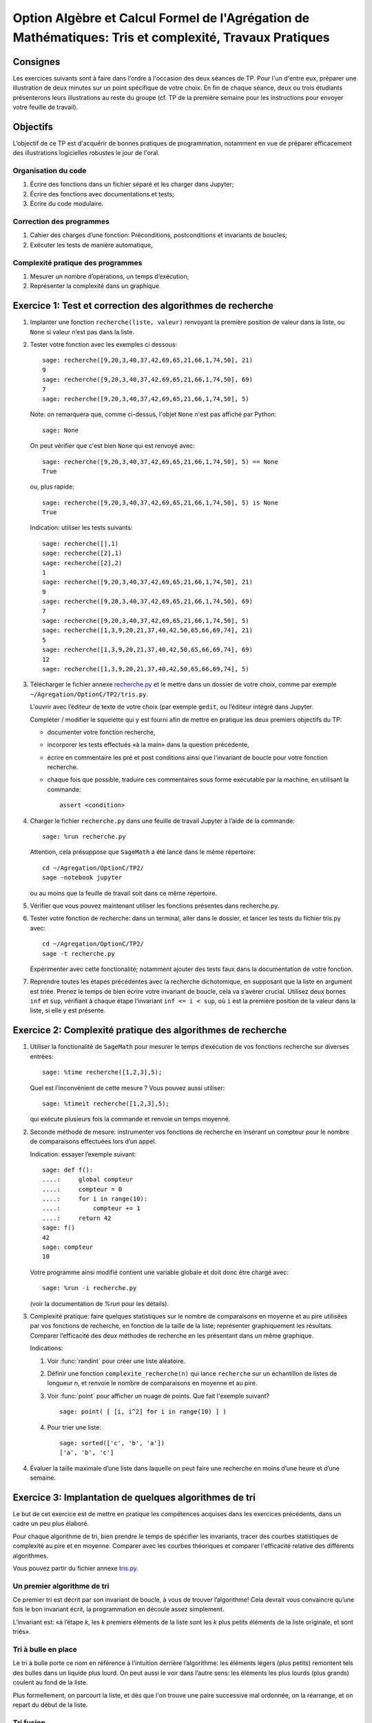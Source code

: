 .. -*- coding: utf-8 -*-
.. _agregation.tris_et_complexite.tp:

====================================================================================
Option Algèbre et Calcul Formel de l'Agrégation de Mathématiques: Tris et complexité, Travaux Pratiques
====================================================================================

Consignes
=========

Les exercices suivants sont à faire dans l'ordre à l'occasion des deux
séances de TP. Pour l'un d'entre eux, préparer une illustration de
deux minutes sur un point spécifique de votre choix. En fin de chaque
séance, deux ou trois étudiants présenterons leurs illustrations au
reste du groupe (cf. TP de la première semaine pour les instructions
pour envoyer votre feuille de travail).

Objectifs
=========

L’objectif de ce TP est d'acquérir de bonnes pratiques de
programmation, notamment en vue de préparer efficacement des
illustrations logicielles robustes le jour de l'oral.

Organisation du code
--------------------

#.  Écrire des fonctions dans un fichier séparé et les charger dans
    Jupyter;
#.  Écrire des fonctions avec documentations et tests;
#.  Écrire du code modulaire.

Correction des programmes
-------------------------

#.  Cahier des charges d’une fonction: Préconditions, postconditions et
    invariants de boucles;
#.  Exécuter les tests de manière automatique,


Complexité pratique des programmes
----------------------------------

#.  Mesurer un nombre d’opérations, un temps d’exécution;
#.  Représenter la complexité dans un graphique.


Exercice 1: Test et correction des algorithmes de recherche
===========================================================


1.  Implanter une fonction ``recherche(liste, valeur)`` renvoyant la
    première position de valeur dans la liste, ou ``None`` si valeur n’est
    pas dans la liste.

2.  Tester votre fonction avec les exemples ci dessous::

        sage: recherche([9,20,3,40,37,42,69,65,21,66,1,74,50], 21)
        9
        sage: recherche([9,20,3,40,37,42,69,65,21,66,1,74,50], 69)
        7
        sage: recherche([9,20,3,40,37,42,69,65,21,66,1,74,50], 5)


    Note: on remarquera que, comme ci-dessus, l'objet ``None`` n'est pas
    affiché par Python::

        sage: None

    On peut vérifier que c'est bien ``None`` qui est renvoyé avec::

        sage: recherche([9,20,3,40,37,42,69,65,21,66,1,74,50], 5) == None
        True

    ou, plus rapide::

        sage: recherche([9,20,3,40,37,42,69,65,21,66,1,74,50], 5) is None
        True

    Indication: utiliser les tests suivants::

        sage: recherche([],1)
        sage: recherche([2],1)
        sage: recherche([2],2)
        1
        sage: recherche([9,20,3,40,37,42,69,65,21,66,1,74,50], 21)
        9
        sage: recherche([9,20,3,40,37,42,69,65,21,66,1,74,50], 69)
        7
        sage: recherche([9,20,3,40,37,42,69,65,21,66,1,74,50], 5)
        sage: recherche([1,3,9,20,21,37,40,42,50,65,66,69,74], 21)
        5
        sage: recherche([1,3,9,20,21,37,40,42,50,65,66,69,74], 69)
        12
        sage: recherche([1,3,9,20,21,37,40,42,50,65,66,69,74], 5)


3.  Télécharger le fichier annexe `recherche.py <media/recherche.py>`_
    et le mettre dans un dossier de votre choix, comme par exemple
    ``~/Agregation/OptionC/TP2/tris.py``.

    L'ouvrir avec l’éditeur de texte de votre choix (par exemple
    ``gedit``, ou l’éditeur intégré dans Jupyter.

    Compléter / modifier le squelette qui y est fourni afin de mettre
    en pratique les deux premiers objectifs du TP:

    -   documenter votre fonction recherche,
    -   incorporer les tests effectués «à la main» dans la question
        précédente,
    -   écrire en commentaire les pré et post conditions ainsi que
        l'invariant de boucle pour votre fonction recherche.
    -   chaque fois que possible, traduire ces commentaires sous forme
        exécutable par la machine, en utilisant la commande::

            assert <condition>


4.  Charger le fichier ``recherche.py`` dans une feuille de travail Jupyter
    à l’aide de la commande::

        sage: %run recherche.py


    Attention, cela présuppose que ``SageMath`` a été lancé dans le même répertoire::

        cd ~/Agregation/OptionC/TP2/
        sage -notebook jupyter

    ou au moins que la feuille de travail soit dans ce même
    répertoire.

5.  Vérifier que vous pouvez maintenant utiliser les fonctions présentes
    dans recherche.py.

6.  Tester votre fonction de recherche: dans un terminal, aller dans le
    dossier, et lancer les tests du fichier tris.py avec::

        cd ~/Agregation/OptionC/TP2/
        sage -t recherche.py

    Expérimenter avec cette fonctionalité; notamment ajouter des tests
    faux dans la documentation de votre fonction.

7.  Reprendre toutes les étapes précédentes avec la recherche
    dichotomique, en supposant que la liste en argument est triée.
    Prenez le temps de bien écrire votre invariant de boucle, cela va
    s’avérer crucial. Utilisez deux bornes ``inf`` et ``sup``, vérifiant à
    chaque étape l’invariant ``inf <= i < sup``, où ``i`` est la
    première position de la valeur dans la liste, si elle y est présente.


Exercice 2: Complexité pratique des algorithmes de recherche
============================================================


1.  Utiliser la fonctionalité de ``SageMath`` pour mesurer le temps
    d’exécution de vos fonctions recherche sur diverses entrées::

        sage: %time recherche([1,2,3],5);



    Quel est l’inconvénient de cette mesure ? Vous pouvez aussi utiliser::

        sage: %timeit recherche([1,2,3],5);

    qui exécute plusieurs fois la commande et renvoie un temps moyenné.


2.  Seconde méthode de mesure: instrumenter vos fonctions de recherche
    en insérant un compteur pour le nombre de comparaisons effectuées
    lors d’un appel.

    Indication: essayer l’exemple suivant::

        sage: def f():
        ....:     global compteur
        ....:     compteur = 0
        ....:     for i in range(10):
        ....:         compteur += 1
        ....:     return 42
        sage: f()
        42
        sage: compteur
        10


    Votre programme ainsi modifié contient une variable globale et
    doit donc être chargé avec::

        sage: %run -i recherche.py

    (voir la documentation de `%run` pour les détails).


3.  Complexité pratique: faire quelques statistiques sur le nombre de
    comparaisons en moyenne et au pire utilisées par vos fonctions de
    recherche, en fonction de la taille de la liste; représenter
    graphiquement les résultats. Comparer l’efficacité des deux
    méthodes de recherche en les présentant dans un même graphique.

    Indications:

    #.  Voir :func:`randint` pour créer une liste aléatoire.

    #.  Définir une fonction ``complexite_recherche(n)`` qui lance
        ``recherche`` sur un échantillon de listes de longueur `n`,
        et renvoie le nombre de comparaisons en moyenne et au pire.

    #.  Voir :func:`point` pour afficher un nuage de points.
        Que fait l'exemple suivant? ::

            sage: point( [ [i, i^2] for i in range(10) ] )

    #. Pour trier une liste::

            sage: sorted(['c', 'b', 'a'])
            ['a', 'b', 'c']



4.  Évaluer la taille maximale d’une liste dans laquelle on peut faire
    une recherche en moins d’une heure et d’une semaine.


Exercice 3: Implantation de quelques algorithmes de tri
=======================================================

Le but de cet exercice est de mettre en pratique les compétences
acquises dans les exercices précédents, dans un cadre un peu plus
élaboré.

Pour chaque algorithme de tri, bien prendre le temps de spécifier les
invariants, tracer des courbes statistiques de complexité au pire et
en moyenne. Comparer avec les courbes théoriques et comparer
l'efficacité relative des différents algorithmes.

Vous pouvez partir du fichier annexe `tris.py <media/tris.py>`_.

Un premier algorithme de tri
----------------------------

Ce premier tri est décrit par son invariant de boucle, à vous de
trouver l’algorithme! Cela devrait vous convaincre qu’une fois le bon
invariant écrit, la programmation en découle assez simplement.

L’invariant est: «à l’étape `k`, les `k` premiers éléments de la liste
sont les `k` plus petits éléments de la liste originale, et sont
triés».

Tri à bulle en place
--------------------

Le tri à bulle porte ce nom en référence à l’intuition derrière
l’algorithme: les éléments légers (plus petits) remontent tels des
bulles dans un liquide plus lourd. On peut aussi le voir dans l’autre
sens: les éléments les plus lourds (plus grands) coulent au fond de la
liste.

Plus formellement, on parcourt la liste, et dès que l'on trouve une
paire successive mal ordonnée, on la réarrange, et on repart du début
de la liste.

Tri fusion
----------

Ce nouveau tri, ainsi que le suivant utilisent le principe de diviser
pour régner. Ce paradigme de programmation consiste en 3 étapes:

- Diviser le problème en sous-problèmes plus simples à résoudre;
- Résoudre les sous-problèmes;
- Reconstruire la solution au problème de départ à partir des solutions
  aux sous-problèmes.

Dans le cas du tri, l’étape 1 consiste à couper la liste en plusieurs
morceaux, l’étape 2 consiste à trier chaque morceau, et pour la
dernière étape on recolle les morceaux de liste comme il faut pour que
le tout reste trié. Cette dernière étape dépend évidement de la façon
dont on a coupé la liste à l’étape 1.

Pour le tri fusion, l’étape `1` est brutale: on coupe la liste à la
moitié. En supposant les deux sous-listes triées, comment les
fusionner pour maintenir le tri ? Cette étape de fusion doit être
réalisée en `|L_1|+|L_2|` opérations, où `L_1` et `L_2` sont les
listes triées à fusionner.

Indication: utiliser une fonction récursive; si nécessaire,
s'entraîner en implantant au préalable une fonction récursive pour
calculer `n!`


Tri rapide
----------

Ici c’est l’inverse, on souhaite que l’étape 3 soit la plus simple
possible: on veut qu’il suffise de concaténer les listes. Pour cela,
on choisit un élément dit «pivot» dans la liste de départ, et nos deux
sous-listes sont obtenues respectivement à partir des éléments
strictement plus petits et plus grands que le pivot.

Autres tris
-----------

Pour les plus rapides, vous pouvez implanter les tris suivant:

- tri insertion en place,
- tri par tas. Indication: utiliser le module `heapq <http://docs.python.org/library/heapq.html>`_ de Python,

- tri par insertion dans un Arbre Binaires de Recherche. Indications:
    #. consulter la documentation de :class:`LabelledBinaryTree` pour
       trouver comment construire des arbres binaires étiquetés.
    #. Définir une fonction récursive ``insere(arbre, i)`` qui insère
       un nombre ``i`` dans un arbre binaire de recherche.

Exercice 4: Complexité de l’algorithme de tri de Python
=======================================================

Estimer la complexité de la fonction suivante::

    sage: def fusion(l1, l2):
    ....:     sort(l1+l2)


lorsque elle est appliquée à des listes aléatoires, respectivement triées.

Que peut-on en déduire?

Pour en savoir plus, voir l'article sur `Tim sort <http://en.wikipedia.org/wiki/Timsort>`_


Exercice 5: bancs d'essais au chronomètre
=========================================

Des collègues sont en train d'implanter une bibliothèque pour faire
très facilement des bancs d'essais, en particulier pour
l'enseignement. C'est encore expérimental, mais ils sont preneurs de
retour. En l'état, il n'est pas clair s'il sera possible d'avoir cette
bibliothèque le jour du concours.

Si vous êtes partant pour essayer cette bibliothèque, télécharger le
fichier `bleachermark.py <media/bleachermark.py>`_ et le mettre dans le même
répertoire que votre feuille de travail.

Voici un exemple d'utilisation dans lequel on fait un banc d'essai
pour la fonction `sorted` de Python pour différentes tailles de
listes. On commence par écrire un générateur de listes aléatoires de
taille donnée::

    sage: from random import randint
    sage: def random_list(n):
    ....:     return [randint(0, n) for i in range(n)]

On construit le banc d'essai::

    sage: from bleachermark import *
    sage: BB = SimpleBleachermark(random_list, sorted, sizes=[2^k for k in range(10)])

On le lance::

    sage: BB.run()

On peut l'interrompre à tout moment et le relancer ultérieurement.

Ensuite on peut accéder à la moyenne du temps de calcul pour `sorted`
pour chaque taille::

    sage: BB.averages()                              # random
    {1: 4.870000000005703e-06,
     2: 5.19999999995413e-06,
     4: 6.820000000002935e-06,
     8: 7.3599999999807154e-06,
     16: 1.0719999999997399e-05,
     32: 1.774000000003717e-05,
     64: 3.4700000000000843e-05,
     128: 7.322999999999524e-05,
     256: 0.00015710000000003,
     512: 0.00034635999999997223}

Voici comment en faire un graphique::

    sage: points( BB.averages().items() )            # not tested

De même, on peut accéder au min, max, ainsi qu'à l'intégralité des
temps de calculs avec::

    sage: BB.mins()                                  # not tested
    sage: BB.maxes()                                 # not tested
    sage: BB.timings()                               # not tested

